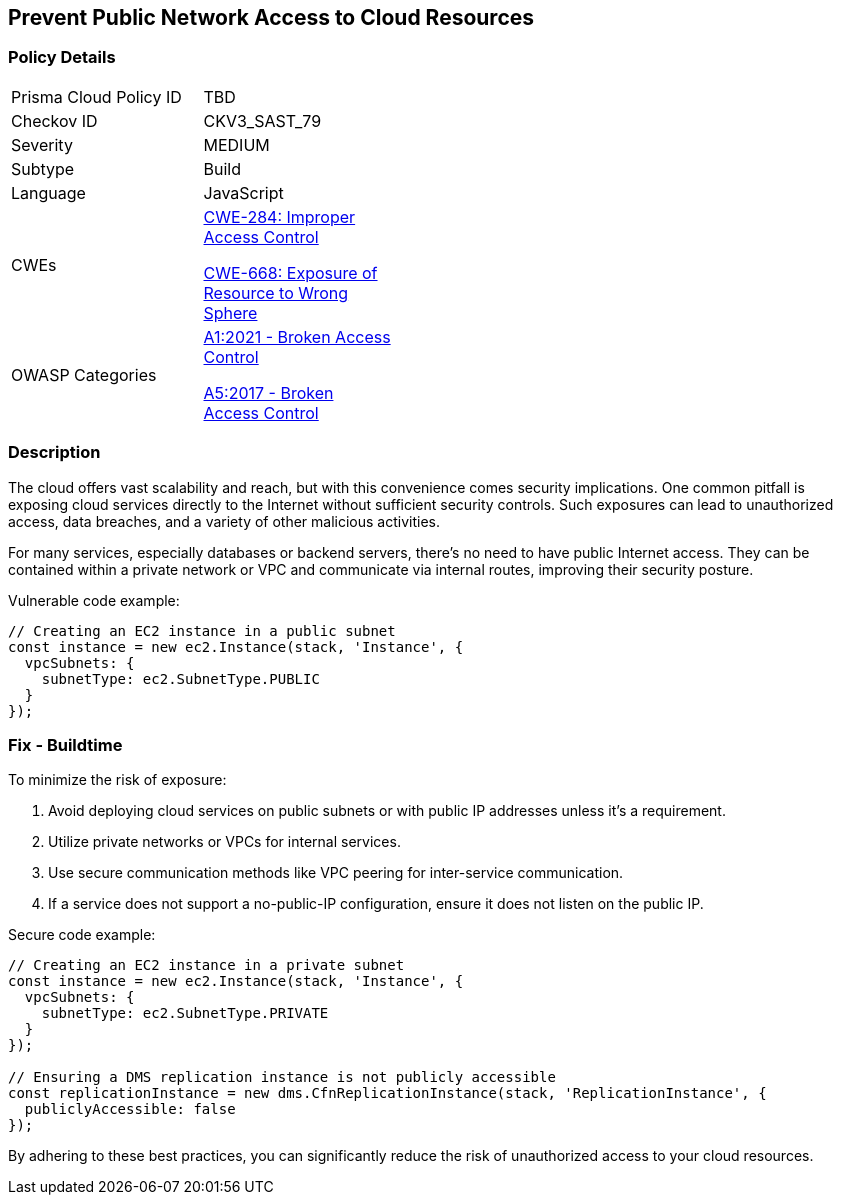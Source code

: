 == Prevent Public Network Access to Cloud Resources

=== Policy Details

[width=45%]
[cols="1,1"]
|=== 
|Prisma Cloud Policy ID 
| TBD

|Checkov ID 
|CKV3_SAST_79

|Severity
|MEDIUM

|Subtype
|Build

|Language
|JavaScript

|CWEs
a|https://cwe.mitre.org/data/definitions/284.html[CWE-284: Improper Access Control]

https://cwe.mitre.org/data/definitions/668.html[CWE-668: Exposure of Resource to Wrong Sphere]

|OWASP Categories
a|https://owasp.org/www-project-top-ten/2021/A01_2021-Broken_Access_Control[A1:2021 - Broken Access Control]

https://owasp.org/www-project-top-ten/2017/A5_2017-Broken_Access_Control[A5:2017 - Broken Access Control]

|=== 

=== Description

The cloud offers vast scalability and reach, but with this convenience comes security implications. One common pitfall is exposing cloud services directly to the Internet without sufficient security controls. Such exposures can lead to unauthorized access, data breaches, and a variety of other malicious activities.

For many services, especially databases or backend servers, there's no need to have public Internet access. They can be contained within a private network or VPC and communicate via internal routes, improving their security posture.

Vulnerable code example:

[source,javascript]
----
// Creating an EC2 instance in a public subnet
const instance = new ec2.Instance(stack, 'Instance', {
  vpcSubnets: {
    subnetType: ec2.SubnetType.PUBLIC
  }
});
----

=== Fix - Buildtime

To minimize the risk of exposure:

1. Avoid deploying cloud services on public subnets or with public IP addresses unless it's a requirement.
2. Utilize private networks or VPCs for internal services.
3. Use secure communication methods like VPC peering for inter-service communication.
4. If a service does not support a no-public-IP configuration, ensure it does not listen on the public IP.

Secure code example:

[source,javascript]
----
// Creating an EC2 instance in a private subnet
const instance = new ec2.Instance(stack, 'Instance', {
  vpcSubnets: {
    subnetType: ec2.SubnetType.PRIVATE
  }
});

// Ensuring a DMS replication instance is not publicly accessible
const replicationInstance = new dms.CfnReplicationInstance(stack, 'ReplicationInstance', {
  publiclyAccessible: false
});
----

By adhering to these best practices, you can significantly reduce the risk of unauthorized access to your cloud resources.
